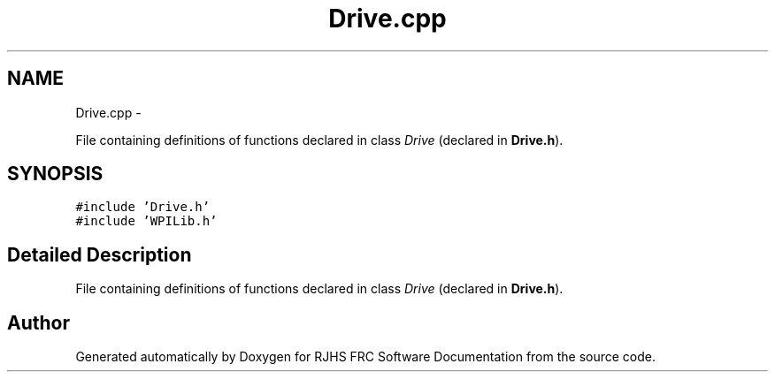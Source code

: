 .TH "Drive.cpp" 7 "Thu Jun 23 2011" "Version 2011" "RJHS FRC Software Documentation" \" -*- nroff -*-
.ad l
.nh
.SH NAME
Drive.cpp \- 
.PP
File containing definitions of functions declared in class \fIDrive\fP (declared in \fBDrive.h\fP).  

.SH SYNOPSIS
.br
.PP
\fC#include 'Drive.h'\fP
.br
\fC#include 'WPILib.h'\fP
.br

.SH "Detailed Description"
.PP 
File containing definitions of functions declared in class \fIDrive\fP (declared in \fBDrive.h\fP). 


.SH "Author"
.PP 
Generated automatically by Doxygen for RJHS FRC Software Documentation from the source code.
